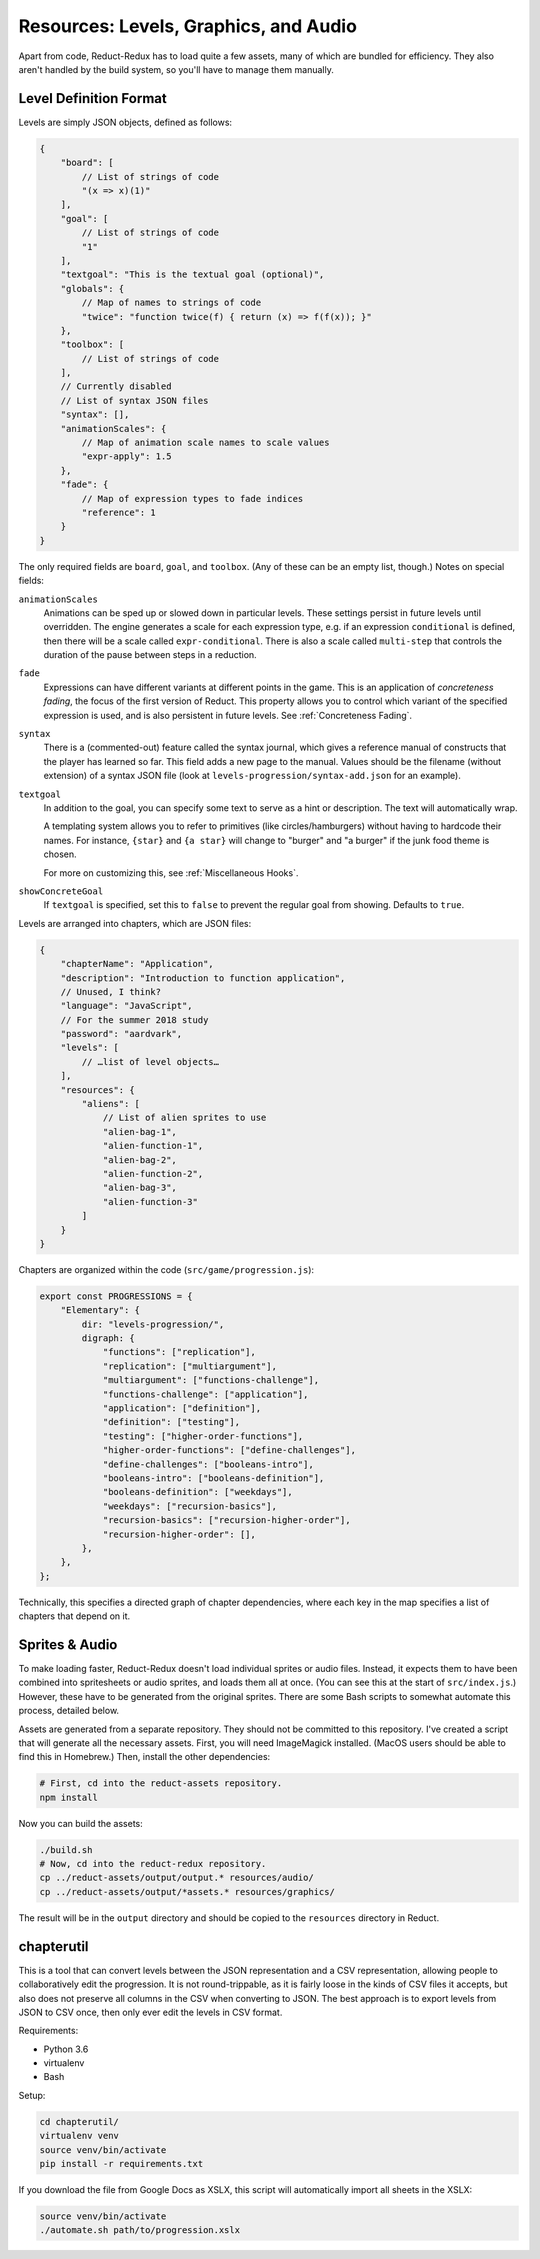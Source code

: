 ======================================
Resources: Levels, Graphics, and Audio
======================================

Apart from code, Reduct-Redux has to load quite a few assets, many of
which are bundled for efficiency. They also aren't handled by the
build system, so you'll have to manage them manually.

Level Definition Format
=======================

Levels are simply JSON objects, defined as follows:

.. code-block:: javascript

   {
       "board": [
           // List of strings of code
           "(x => x)(1)"
       ],
       "goal": [
           // List of strings of code
           "1"
       ],
       "textgoal": "This is the textual goal (optional)",
       "globals": {
           // Map of names to strings of code
           "twice": "function twice(f) { return (x) => f(f(x)); }"
       },
       "toolbox": [
           // List of strings of code
       ],
       // Currently disabled
       // List of syntax JSON files
       "syntax": [],
       "animationScales": {
           // Map of animation scale names to scale values
           "expr-apply": 1.5
       },
       "fade": {
           // Map of expression types to fade indices
           "reference": 1
       }
   }

The only required fields are ``board``, ``goal``, and
``toolbox``. (Any of these can be an empty list, though.) Notes on
special fields:

``animationScales``
  Animations can be sped up or slowed down in particular levels. These
  settings persist in future levels until overridden. The engine
  generates a scale for each expression type, e.g. if an expression
  ``conditional`` is defined, then there will be a scale called
  ``expr-conditional``. There is also a scale called ``multi-step``
  that controls the duration of the pause between steps in a
  reduction.

``fade``
  Expressions can have different variants at different points in the
  game. This is an application of *concreteness fading*, the focus of
  the first version of Reduct. This property allows you to control
  which variant of the specified expression is used, and is also
  persistent in future levels. See :ref:`Concreteness Fading`.

``syntax``
  There is a (commented-out) feature called the syntax journal, which
  gives a reference manual of constructs that the player has learned
  so far. This field adds a new page to the manual. Values should be
  the filename (without extension) of a syntax JSON file (look at
  ``levels-progression/syntax-add.json`` for an example).

``textgoal``
  In addition to the goal, you can specify some text to serve as a
  hint or description. The text will automatically wrap.

  A templating system allows you to refer to primitives (like
  circles/hamburgers) without having to hardcode their names. For
  instance, ``{star}`` and ``{a star}`` will change to "burger" and "a
  burger" if the junk food theme is chosen.

  For more on customizing this, see :ref:`Miscellaneous Hooks`.

``showConcreteGoal``
  If ``textgoal`` is specified, set this to ``false`` to prevent the
  regular goal from showing. Defaults to ``true``.

Levels are arranged into chapters, which are JSON files:

.. code-block:: javascript

   {
       "chapterName": "Application",
       "description": "Introduction to function application",
       // Unused, I think?
       "language": "JavaScript",
       // For the summer 2018 study
       "password": "aardvark",
       "levels": [
           // …list of level objects…
       ],
       "resources": {
           "aliens": [
               // List of alien sprites to use
               "alien-bag-1",
               "alien-function-1",
               "alien-bag-2",
               "alien-function-2",
               "alien-bag-3",
               "alien-function-3"
           ]
       }
   }

Chapters are organized within the code (``src/game/progression.js``):

.. code-block:: javascript

   export const PROGRESSIONS = {
       "Elementary": {
           dir: "levels-progression/",
           digraph: {
               "functions": ["replication"],
               "replication": ["multiargument"],
               "multiargument": ["functions-challenge"],
               "functions-challenge": ["application"],
               "application": ["definition"],
               "definition": ["testing"],
               "testing": ["higher-order-functions"],
               "higher-order-functions": ["define-challenges"],
               "define-challenges": ["booleans-intro"],
               "booleans-intro": ["booleans-definition"],
               "booleans-definition": ["weekdays"],
               "weekdays": ["recursion-basics"],
               "recursion-basics": ["recursion-higher-order"],
               "recursion-higher-order": [],
           },
       },
   };

Technically, this specifies a directed graph of chapter dependencies,
where each key in the map specifies a list of chapters that depend on it.

Sprites & Audio
===============

To make loading faster, Reduct-Redux doesn't load individual sprites
or audio files. Instead, it expects them to have been combined into
spritesheets or audio sprites, and loads them all at once. (You can
see this at the start of ``src/index.js``.) However, these have to be
generated from the original sprites. There are some Bash scripts to
somewhat automate this process, detailed below.

Assets are generated from a separate repository. They should not be
committed to this repository. I've created a script that will generate
all the necessary assets. First, you will need ImageMagick
installed. (MacOS users should be able to find this in Homebrew.)
Then, install the other dependencies:

.. code-block:: bash

   # First, cd into the reduct-assets repository.
   npm install

Now you can build the assets:

.. code-block:: bash

   ./build.sh
   # Now, cd into the reduct-redux repository.
   cp ../reduct-assets/output/output.* resources/audio/
   cp ../reduct-assets/output/*assets.* resources/graphics/

The result will be in the ``output`` directory and should be copied to
the ``resources`` directory in Reduct.

chapterutil
===========

This is a tool that can convert levels between the JSON representation
and a CSV representation, allowing people to collaboratively edit the
progression. It is not round-trippable, as it is fairly loose in the
kinds of CSV files it accepts, but also does not preserve all columns
in the CSV when converting to JSON. The best approach is to export
levels from JSON to CSV once, then only ever edit the levels in CSV
format.

Requirements:

- Python 3.6
- virtualenv
- Bash

Setup:

.. code-block:: bash

   cd chapterutil/
   virtualenv venv
   source venv/bin/activate
   pip install -r requirements.txt

If you download the file from Google Docs as XSLX, this script will
automatically import all sheets in the XSLX:

.. code-blocK:: bash

   source venv/bin/activate
   ./automate.sh path/to/progression.xslx
